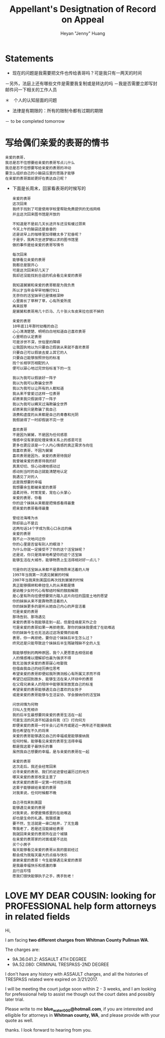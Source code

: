 #+latex_class: book
#+title: Appellant's Desigtnation of Record on Appeal
#+author: Heyan "Jenny" Huang

* Statements
- 现在的问题是我需要把文件也传给表哥吗？可是我只有一两天的时间
－另外，法庭上还有哪些文件是需要我复制或是转达的吗
－我是否需要立即写封邮件问一下相关的工作人员

＊　个人的认知层面的问题　　
- 法律是有期限的：所有的限制令都有过期的期限
－ to be completed tomorrow

* 写给偶们亲爱的表哥的情书
  #+BEGIN_SRC text
亲爱的表哥，
我总是忍不住想要给亲爱的表哥写点儿什么
我总是忍不住想要写给亲爱的表哥的冲动
要怎么组织自己的小脑袋瓜里的思路才能够
在亲爱的表哥面前更好在表达自己呢？
  #+END_SRC 

- 下面是长周末，回家看表哥的时候写的
  #+BEGIN_SRC text
亲爱的表哥
这次回来
我终于找到了可是使用学校里帮助免费提供的无线网络
并且这次回来图书馆是开放的

不知道是不是前几天长途开车还没有缓过颈来
今天上午的脑袋还是昏昏的
还是说早上的咖啡里加得糖太多了犯昏呢？
于是乎，我再次坐进梦魅以求的图书馆里
做的事件是给亲爱的表哥写情书

每次回来
能够看见亲爱的表哥
我都总是狠开心
可是这次回来好几天了
我却还没能找到合适的机会看见亲爱的表哥

我知道舅舅和亲爱的表哥都是为我负责
所以才当年会早早地捶打911
无奈你的活宝妹早已是情根深种
心里面长了草种了草，心有所爱所庞
再来拔草
是舅舅和表哥用几十匹马、几十张火车皮来拉也拔不掉的

亲爱的表哥
10年底11年那时幼稚的自己
心心清清楚楚、明明白白地知道自己喜欢表哥
心里明白认定表哥
可是涉世不深，世俗里的障碍
让我固执地以为只要自己假装从来就不喜欢表哥
只要自己可以假装去爱上其它的人
只要自己能够按照世俗的标准
找个长相学历相配的人
便可以寐心地过完世俗标准下的一生

我以为我可以假装好一阵子
我以为我可以欺骗全世界
我以为我可以让所有的人都知道
我从来不曾爱过这样一位表哥
却原来我只假装得了一阵子
我以为我可以瞒天过海欺骗全世界
却原来我只是欺骗了我自己
浪费和虚度的从来都是自己的青春和光阴
我假装得了一时却假装不完一世

喜欢表哥
不是因为舅舅，不是因为任何感恩
情感中没有家庭轮理亲情关系上的感恩可言
更多也更应该是一个人内心情感的真正需求与向往
我喜欢表哥，不因为舅舅
喜欢表哥是因为，亲爱的表哥待我好
我曾被亲爱的表哥待我的好
真真切切、惊心动魂地感动过
感动到当时的自己就能清楚地认定
我遇见了对的人
这是我想要的幸福
我想要余生都被亲爱的表哥
温柔对待，时常宠爱，宠在心头掌心
亲爱的表哥，你看
你的这个妹妹从来都是把情感看得最重
把亲爱的表哥看得最重

曾经沧海难为水
除却巫山不是云
这两句话14个字成为我心口永远的痛
亲爱的表哥
我不止一次地问过你
你的心里是否留有别人的眼泪？
为什么你就一定接受不了你的这个活宝妹呢？
还是说，你只是简单地希望你的这个活宝妹
能够生活在大城市，能够物质上生活得相对好一点儿？

可是你的活宝妹从来都不是靠物质来活着的人呀
1997年当我第一次遇见舅舅的时候
2007年当我来到美国后再次找到舅舅的时候
真正能够捆绑和牵挂住人的从来都是情
是幼稚少女时代心有郁结时候的鼓励解脱
是心里有所向往便想要努力踏入这片向往的国度土地的愿望
你的妹妹从来不是靠物质活着的人
你的妹妹更多的是听从她自己内心的声音活着
可是亲爱的表哥
那场告别、那场遇见
亲爱的表哥与我能够走到一起，但是佳缘是天作之合
可是亲爱的表哥如果一再拒绝我，那你的妹妹我便成了在劫难逃
你的妹妹今生也无法逃过这场爱情的劫难
表哥，你一再拒绝，要你这个妹妹后半生怎么过？
终究还是只能导致这个妹妹后半生残破残缺不全的人生

我能够想到的两种原因，我个人更愿意去相信前者
人的情感难以理解却也最为强求不得
我无法强求亲爱的表哥寐心地娶我
但借由我自己的经历换位思考
希望亲爱的表哥即便如我所猜测般心有所属又求而不得
希望已经回到故乡、能够生活在亲人环绕中的表哥
在父母兄弟亲人的陪伴中能够渐渐放宽自己的标准
希望亲爱的表哥能够遇见自己喜欢的女孩子
或是亲爱的表哥能够与生活妥协、学会接纳你的活宝妹

问世间情为何物
只叫人生死相许
我的后半生最想要同亲爱的表哥生活在一起
可是生活的风浪不知道会将我（们）打向何方
即便亲爱的表哥一时半会儿近年月或是近一两年还不能接纳我
我也希望在不久的将来
亲爱的表哥能够遇见自己的幸福或是能够接纳我
任何时候，能够看见亲爱的表哥生活得幸福
都是我这辈子最快乐的事
虽然我自己想要的幸福，是与亲爱的表哥在一起

亲爱的表哥
这次走后，我还会经常回来
访寻亲爱的表哥、我们的足迹曾经遍历过的地方
哪天亲爱的表哥改变主意了
肯求亲爱的表哥一定第一时间告诉我
这辈子能够嫁给亲爱的表哥
对我来说，任何时候都不晚

自己寻找来到美国
能够遇见亲爱的表哥
对我来说，即便是情感里的在劫难逃
却也是生命的礼遇，我狠感激
要不然，生活就是一串口枯井，了无生趣
等我老了，若是还没能嫁给表哥
我就回来亲爱的表哥所在这个城镇
在亲爱的表哥家的对面或是不远处
买个小房子
每天能够看见亲爱的表哥从我的窗前经过
都会成为我每天最大的点缀与快乐
谢谢亲爱的表哥！今生能够遇见亲爱的表哥
是我最幸福快乐和感激的事
且行且珍惜
愿我们很快能够执子之手，携手到老！
  #+END_SRC 

* LOVE MY DEAR COUSIN: looking for PROFESSIONAL help form attorneys in related fields
Hi, 

I am facing *two different charges from Whitman
County Pullman WA*. 

The charges are: 
- 9A.36.041.2: ASSAULT 4TH DEGREE
- 9A.52.080: CRIMINAL TRESPASS-2ND DEGREE

I don't have any history with ASSAULT charges, and all the histories
of TRESPASS related were expired on 3/21/2017. 

I will be meeting the court judge soon within 2 - 3 weeks, and I am
looking for prefessional help to assist me though out the court dates and possibly
later trial. 

Please write to me *blue_water_000@hotmail.com*, if you are interested
and elligible for attorneys in *Whitman county, WA*, and please provide with your
quote as well. 

thanks. I look forward to hearing from you. 

